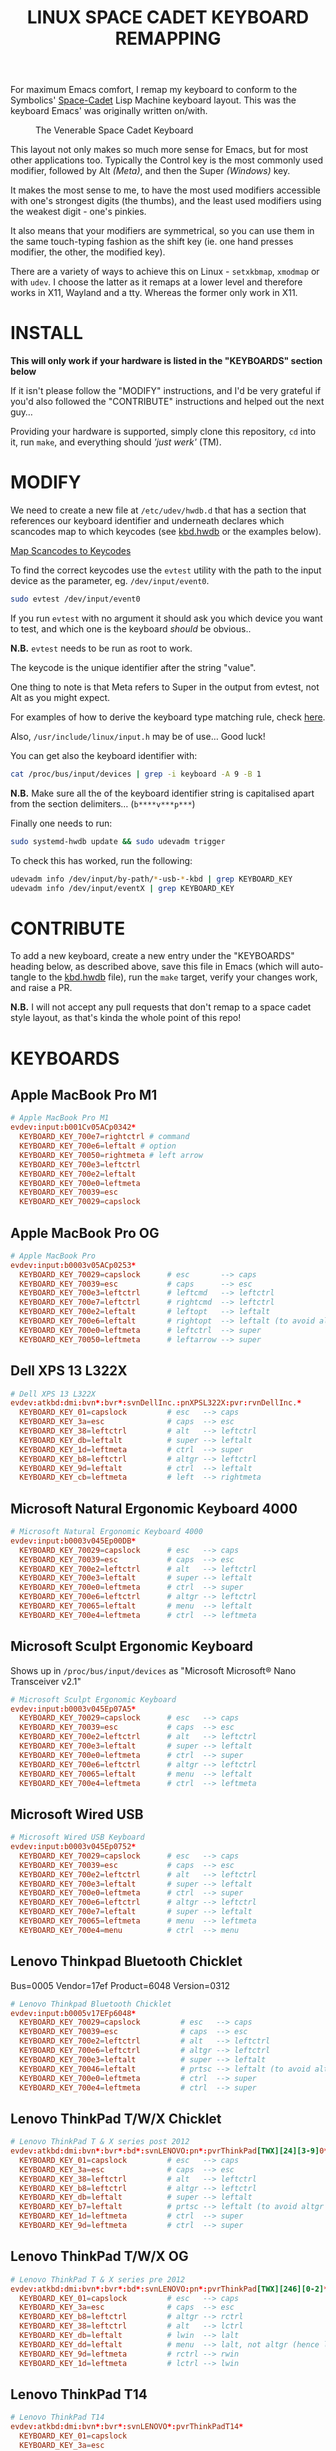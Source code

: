 #+TITLE: LINUX SPACE CADET KEYBOARD REMAPPING
#+PROPERTY: header-args :cache yes
#+PROPERTY: header-args+ :mkdirp yes
#+PROPERTY: header-args+ :tangle-mode (identity #o644)
#+PROPERTY: header-args+ :results silent
#+PROPERTY: header-args+ :padline yes
#+PROPERTY: header-args+ :tangle ./sc-kbd.hwdb

For maximum Emacs comfort, I remap my keyboard to conform to the Symbolics'
[[http://xahlee.info/kbd/space-cadet_keyboard.html][Space-Cadet]] Lisp Machine keyboard layout. This was the keyboard Emacs' was
originally written on/with.

#+CAPTION: The Venerable Space Cadet Keyboard
#+NAME:fig:Space_aCadet
[[./.img/space_cadet_close_up.jpg]]

This layout not only makes so much more sense for Emacs, but for most other
applications too. Typically the Control key is the most commonly used modifier,
followed by Alt /(Meta)/, and then the Super /(Windows)/ key.

It makes the most sense to me, to have the most used modifiers accessible with
one's strongest digits (the thumbs), and the least used modifiers using the
weakest digit - one's pinkies.

It also means that your modifiers are symmetrical, so you can use them in the
same touch-typing fashion as the shift key (ie. one hand presses modifier, the
other, the modified key).

There are a variety of ways to achieve this on Linux - ~setxkbmap~, ~xmodmap~
or with ~udev~. I choose the latter as it remaps at a lower level and therefore
works in X11, Wayland and a tty. Whereas the former only work in X11.

* INSTALL

*This will only work if your hardware is listed in the "KEYBOARDS" section
below*

If it isn't please follow the "MODIFY" instructions, and I'd be very grateful if
you'd also followed the "CONTRIBUTE" instructions and helped out the next
guy...

Providing your hardware is supported, simply clone this repository, ~cd~ into
it, run ~make~, and everything should /'just werk'/ (TM).

* MODIFY

We need to create a new file at ~/etc/udev/hwdb.d~ that has a section that
references our keyboard identifier and underneath declares which scancodes map
to which keycodes (see [[file:kbd.hwdb][kbd.hwdb]] or the examples below).

[[https://wiki.archlinux.org/index.php/Map_scancodes_to_keycodes][Map Scancodes to Keycodes]]

To find the correct keycodes use the ~evtest~ utility with the path to the
input device as the parameter, eg. ~/dev/input/event0~.

#+BEGIN_SRC sh :tangle no
  sudo evtest /dev/input/event0
#+END_SRC

If you run ~evtest~ with no argument it should ask you which device you want to
test, and which one is the keyboard /should/ be obvious..

*N.B.* ~evtest~ needs to be run as root to work.

The keycode is the unique identifier after the string "value".

One thing to note is that Meta refers to Super in the output from evtest, not
Alt as you might expect.

For examples of how to derive the keyboard type matching rule, check [[https://github.com/systemd/systemd/blob/master/hwdb/60-keyboard.hwdb][here]].

Also, ~/usr/include/linux/input.h~ may be of use... Good luck!

You can get also the keyboard identifier with:

#+BEGIN_SRC sh :tangle no
  cat /proc/bus/input/devices | grep -i keyboard -A 9 -B 1
#+END_SRC

*N.B.* Make sure all the of the keyboard identifier string is capitalised apart
from the section delimiters... (~b****v***p***~)

Finally one needs to run:

#+BEGIN_SRC sh :tangle no
  sudo systemd-hwdb update && sudo udevadm trigger
#+END_SRC

To check this has worked, run the following:

#+BEGIN_SRC sh :tangle no
  udevadm info /dev/input/by-path/*-usb-*-kbd | grep KEYBOARD_KEY
  udevadm info /dev/input/eventX | grep KEYBOARD_KEY
#+END_SRC

* CONTRIBUTE

To add a new keyboard, create a new entry under the "KEYBOARDS" heading below,
as described above, save this file in Emacs (which will auto-tangle to the
[[file:kbd.hwdb][kbd.hwdb]] file), run the ~make~ target, verify your changes work, and raise a
PR.

*N.B.* I will not accept any pull requests that don't remap to a space cadet
style layout, as that's kinda the whole point of this repo!

* KEYBOARDS
** Apple MacBook Pro M1
#+begin_src conf
  # Apple MacBook Pro M1
  evdev:input:b001Cv05ACp0342*
    KEYBOARD_KEY_700e7=rightctrl # command
    KEYBOARD_KEY_700e6=leftalt # option
    KEYBOARD_KEY_70050=rightmeta # left arrow
    KEYBOARD_KEY_700e3=leftctrl
    KEYBOARD_KEY_700e2=leftalt
    KEYBOARD_KEY_700e0=leftmeta
    KEYBOARD_KEY_70039=esc
    KEYBOARD_KEY_70029=capslock
#+end_src
** Apple MacBook Pro OG
#+BEGIN_SRC conf
  # Apple MacBook Pro
  evdev:input:b0003v05ACp0253*
    KEYBOARD_KEY_70029=capslock      # esc       --> caps
    KEYBOARD_KEY_70039=esc           # caps      --> esc
    KEYBOARD_KEY_700e3=leftctrl      # leftcmd   --> leftctrl
    KEYBOARD_KEY_700e7=leftctrl      # rightcmd  --> leftctrl
    KEYBOARD_KEY_700e2=leftalt       # leftopt   --> leftalt
    KEYBOARD_KEY_700e6=leftalt       # rightopt  --> leftalt (to avoid altgr shit)
    KEYBOARD_KEY_700e0=leftmeta      # leftctrl  --> super
    KEYBOARD_KEY_70050=leftmeta      # leftarrow --> super
#+END_SRC
** Dell XPS 13 L322X
#+begin_src conf
  # Dell XPS 13 L322X
  evdev:atkbd:dmi:bvn*:bvr*:svnDellInc.:pnXPSL322X:pvr:rvnDellInc.*
    KEYBOARD_KEY_01=capslock         # esc   --> caps
    KEYBOARD_KEY_3a=esc              # caps  --> esc
    KEYBOARD_KEY_38=leftctrl         # alt   --> leftctrl
    KEYBOARD_KEY_db=leftalt          # super --> leftalt
    KEYBOARD_KEY_1d=leftmeta         # ctrl  --> super
    KEYBOARD_KEY_b8=leftctrl         # altgr --> leftctrl
    KEYBOARD_KEY_9d=leftalt          # ctrl  --> leftalt
    KEYBOARD_KEY_cb=leftmeta         # left  --> rightmeta
#+end_src
** Microsoft Natural Ergonomic Keyboard 4000
#+BEGIN_SRC conf
  # Microsoft Natural Ergonomic Keyboard 4000
  evdev:input:b0003v045Ep00DB*
    KEYBOARD_KEY_70029=capslock      # esc   --> caps
    KEYBOARD_KEY_70039=esc           # caps  --> esc
    KEYBOARD_KEY_700e2=leftctrl      # alt   --> leftctrl
    KEYBOARD_KEY_700e3=leftalt       # super --> leftalt
    KEYBOARD_KEY_700e0=leftmeta      # ctrl  --> super
    KEYBOARD_KEY_700e6=leftctrl      # altgr --> leftctrl
    KEYBOARD_KEY_70065=leftalt       # menu  --> leftalt
    KEYBOARD_KEY_700e4=leftmeta      # ctrl  --> leftmeta
#+END_SRC
** Microsoft Sculpt Ergonomic Keyboard
Shows up in ~/proc/bus/input/devices~ as "Microsoft Microsoft® Nano Transceiver v2.1"
#+begin_src conf
  # Microsoft Sculpt Ergonomic Keyboard
  evdev:input:b0003v045Ep07A5*
    KEYBOARD_KEY_70029=capslock      # esc   --> caps
    KEYBOARD_KEY_70039=esc           # caps  --> esc
    KEYBOARD_KEY_700e2=leftctrl      # alt   --> leftctrl
    KEYBOARD_KEY_700e3=leftalt       # super --> leftalt
    KEYBOARD_KEY_700e0=leftmeta      # ctrl  --> super
    KEYBOARD_KEY_700e6=leftctrl      # altgr --> leftctrl
    KEYBOARD_KEY_70065=leftalt       # menu  --> leftalt
    KEYBOARD_KEY_700e4=leftmeta      # ctrl  --> leftmeta
#+end_src
** Microsoft Wired USB
#+BEGIN_SRC conf
  # Microsoft Wired USB Keyboard
  evdev:input:b0003v045Ep0752*
    KEYBOARD_KEY_70029=capslock      # esc   --> caps
    KEYBOARD_KEY_70039=esc           # caps  --> esc
    KEYBOARD_KEY_700e2=leftctrl      # alt   --> leftctrl
    KEYBOARD_KEY_700e3=leftalt       # super --> leftalt
    KEYBOARD_KEY_700e0=leftmeta      # ctrl  --> super
    KEYBOARD_KEY_700e6=leftctrl      # altgr --> leftctrl
    KEYBOARD_KEY_700e7=leftalt       # super --> leftalt
    KEYBOARD_KEY_70065=leftmeta      # menu  --> leftmeta
    KEYBOARD_KEY_700e4=menu          # ctrl  --> menu
#+END_SRC
** Lenovo Thinkpad Bluetooth Chicklet
Bus=0005 Vendor=17ef Product=6048 Version=0312
#+BEGIN_SRC conf
  # Lenovo Thinkpad Bluetooth Chicklet
  evdev:input:b0005v17EFp6048*
    KEYBOARD_KEY_70029=capslock         # esc   --> caps
    KEYBOARD_KEY_70039=esc              # caps  --> esc
    KEYBOARD_KEY_700e2=leftctrl         # alt   --> leftctrl
    KEYBOARD_KEY_700e6=leftctrl         # altgr --> leftctrl
    KEYBOARD_KEY_700e3=leftalt          # super --> leftalt
    KEYBOARD_KEY_70046=leftalt          # prtsc --> leftalt (to avoid altgr shit)
    KEYBOARD_KEY_700e0=leftmeta         # ctrl  --> super
    KEYBOARD_KEY_700e4=leftmeta         # ctrl  --> super
#+END_SRC
** Lenovo ThinkPad T/W/X Chicklet
#+BEGIN_SRC conf
  # Lenovo ThinkPad T & X series post 2012
  evdev:atkbd:dmi:bvn*:bvr*:bd*:svnLENOVO:pn*:pvrThinkPad[TWX][24][3-9]0*
    KEYBOARD_KEY_01=capslock         # esc   --> caps
    KEYBOARD_KEY_3a=esc              # caps  --> esc
    KEYBOARD_KEY_38=leftctrl         # alt   --> leftctrl
    KEYBOARD_KEY_b8=leftctrl         # altgr --> leftctrl
    KEYBOARD_KEY_db=leftalt          # super --> leftalt
    KEYBOARD_KEY_b7=leftalt          # prtsc --> leftalt (to avoid altgr shit)
    KEYBOARD_KEY_1d=leftmeta         # ctrl  --> super
    KEYBOARD_KEY_9d=leftmeta         # ctrl  --> super
#+END_SRC
** Lenovo ThinkPad T/W/X OG
#+BEGIN_SRC conf
  # Lenovo ThinkPad T & X series pre 2012
  evdev:atkbd:dmi:bvn*:bvr*:bd*:svnLENOVO:pn*:pvrThinkPad[TWX][246][0-2]*
    KEYBOARD_KEY_01=capslock         # esc   --> caps
    KEYBOARD_KEY_3a=esc              # caps  --> esc
    KEYBOARD_KEY_b8=leftctrl         # altgr --> rctrl
    KEYBOARD_KEY_38=leftctrl         # alt   --> lctrl
    KEYBOARD_KEY_db=leftalt          # lwin  --> lalt
    KEYBOARD_KEY_dd=leftalt          # menu  --> lalt, not altgr (hence left)
    KEYBOARD_KEY_9d=leftmeta         # rctrl --> rwin
    KEYBOARD_KEY_1d=leftmeta         # lctrl --> lwin
#+END_SRC
** Lenovo ThinkPad T14
#+begin_src conf
  # Lenovo ThinkPad T14
  evdev:atkbd:dmi:bvn*:bvr*:svnLENOVO*:pvrThinkPadT14*
    KEYBOARD_KEY_01=capslock
    KEYBOARD_KEY_3a=esc
    KEYBOARD_KEY_b8=leftctrl
    KEYBOARD_KEY_38=leftctrl
    KEYBOARD_KEY_b7=leftalt
    KEYBOARD_KEY_db=leftalt
    KEYBOARD_KEY_9d=leftmeta
    KEYBOARD_KEY_1d=leftmeta
#+end_src
** Lenovo ThinkPad X131E
#+begin_src conf
  # Lenovo ThinkPad X131E
  evdev:atkbd:dmi:bvn*:bvr*:svnLENOVO*:pvrThinkPadX131e*
    KEYBOARD_KEY_01=capslock         # esc   --> caps
    KEYBOARD_KEY_3a=esc              # caps  --> esc
    KEYBOARD_KEY_38=leftctrl         # alt   --> leftctrl
    KEYBOARD_KEY_db=leftalt          # super --> leftalt
    KEYBOARD_KEY_1d=leftmeta         # leftctrl  --> leftsuper
    KEYBOARD_KEY_b8=leftctrl         # altgr --> leftctrl
    KEYBOARD_KEY_b7=leftalt          # prtsc --> leftalt
    KEYBOARD_KEY_9d=leftmeta         # rightctrl  --> leftmeta
#+end_src
** Lenovo ThinkPad X1 Carbon Gen 8
#+begin_src conf
  # Lenovo ThinkPad X1 Carbon Gen 8
  evdev:atkbd:dmi:bvn*:bvr*:svnLENOVO*:pvrThinkPadX1CarbonGen8*
    KEYBOARD_KEY_01=capslock         # esc   --> caps
    KEYBOARD_KEY_3a=esc              # caps  --> esc
    KEYBOARD_KEY_38=leftctrl         # alt   --> leftctrl
    KEYBOARD_KEY_db=leftalt          # super --> leftalt
    KEYBOARD_KEY_1d=leftmeta         # leftctrl  --> leftsuper
    KEYBOARD_KEY_b8=leftctrl         # altgr --> leftctrl
    KEYBOARD_KEY_b7=leftalt          # prtsc --> leftalt
    KEYBOARD_KEY_9d=leftmeta         # rightctrl  --> leftmeta
#+end_src
** Pinebook Pro
#+begin_src conf
  # Pinebook Pro
  evdev:input:b0003v258Ap001E*
    KEYBOARD_KEY_70029=capslock         # esc   --> caps
    KEYBOARD_KEY_70039=esc              # caps  --> esc
    KEYBOARD_KEY_700e6=leftctrl         # alt   --> ctrl
    KEYBOARD_KEY_700e2=leftctrl         # altgr --> ctrl
    KEYBOARD_KEY_700e4=leftalt          # super --> alt
    KEYBOARD_KEY_700e3=leftalt          # ctrl  --> alt
    KEYBOARD_KEY_700e0=leftmeta         # left  --> meta
    KEYBOARD_KEY_70050=leftmeta         # ctrl  --> meta
#+end_src
* COMMENT Local Variables                                  :NOEXPORT:ARCHIVE:
# Local Variables:
# eval: (add-hook 'after-save-hook 'org-babel-tangle nil t)
# End:
